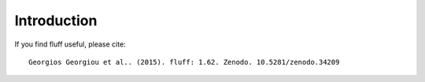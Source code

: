 Introduction
============

If you find fluff useful, please cite:


::

    Georgios Georgiou et al.. (2015). fluff: 1.62. Zenodo. 10.5281/zenodo.34209

